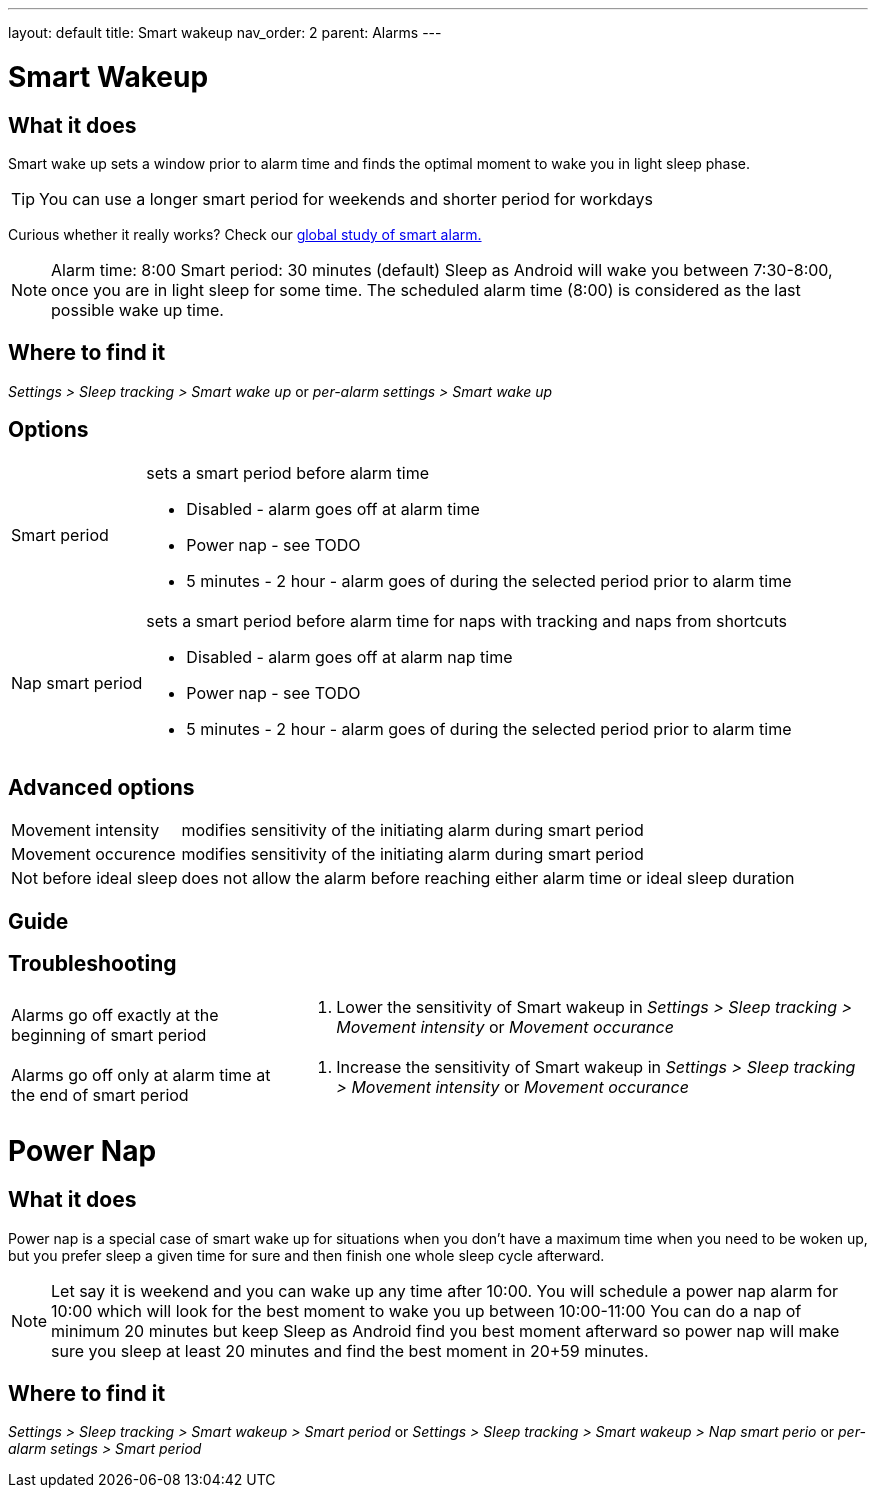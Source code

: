 ---
layout: default
title: Smart wakeup
nav_order: 2
parent: Alarms
---

:toc:

= Smart Wakeup

== What it does
Smart wake up sets a window prior to alarm time and finds the optimal moment to wake you in light sleep phase.

TIP: You can use a longer smart period for weekends and shorter period for workdays

Curious whether it really works? Check our https://sleep.urbandroid.org/a-case-for-the-smart-alarm/[global study of smart alarm.]


NOTE: Alarm time: 8:00
Smart period: 30 minutes (default)
Sleep as Android will wake you between 7:30-8:00, once you are in light sleep for some time. The scheduled alarm time (8:00) is considered as the last possible wake up time.


== Where to find it
_Settings > Sleep tracking > Smart wake up_
or
_per-alarm settings > Smart wake up_

== Options
[horizontal]
Smart period:: sets a smart period before alarm time
* Disabled - alarm goes off at alarm time
* Power nap - see TODO
* 5 minutes - 2 hour - alarm goes of during the selected period prior to alarm time
Nap smart period:: sets a smart period before alarm time for naps with tracking and naps from shortcuts
* Disabled - alarm goes off at alarm nap time
* Power nap - see TODO
* 5 minutes - 2 hour - alarm goes of during the selected period prior to alarm time

== Advanced options
[horizontal]
Movement intensity:: modifies sensitivity of the initiating alarm during smart period
Movement occurence:: modifies sensitivity of the initiating alarm during smart period
Not before ideal sleep:: does not allow the alarm before reaching either alarm time or ideal sleep duration

== Guide
// Free form description on how to use the feature, various quirks and best practices

== Troubleshooting
[horizontal]
Alarms go off exactly at the beginning of smart period::
. Lower the sensitivity of Smart wakeup in _Settings > Sleep tracking > Movement intensity_ or _Movement occurance_
Alarms go off only at alarm time at the end of smart period::
. Increase the sensitivity of Smart wakeup in _Settings > Sleep tracking > Movement intensity_ or _Movement occurance_

= Power Nap

== What it does
Power nap is a special case of smart wake up for situations when you don’t have a maximum time when you need to be woken up, but you prefer sleep a given time for sure and then finish one whole sleep cycle afterward.

NOTE: Let say it is weekend and you can wake up any time after 10:00. You will schedule a power nap alarm for 10:00 which will look for the best moment to wake you up between 10:00-11:00
You can do a nap of minimum 20 minutes but keep Sleep as Android find you best moment afterward so power nap will make sure you sleep at least 20 minutes and find the best moment in 20+59 minutes.

== Where to find it
_Settings > Sleep tracking > Smart wakeup > Smart period_
or
_Settings > Sleep tracking > Smart wakeup > Nap smart perio_
or
_per-alarm setings > Smart period_